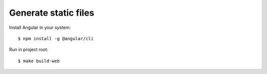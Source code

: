 Generate static files
#####################

Install Angular in your system::

    $ npm install -g @angular/cli

Run in project root::

    $ make build-web

